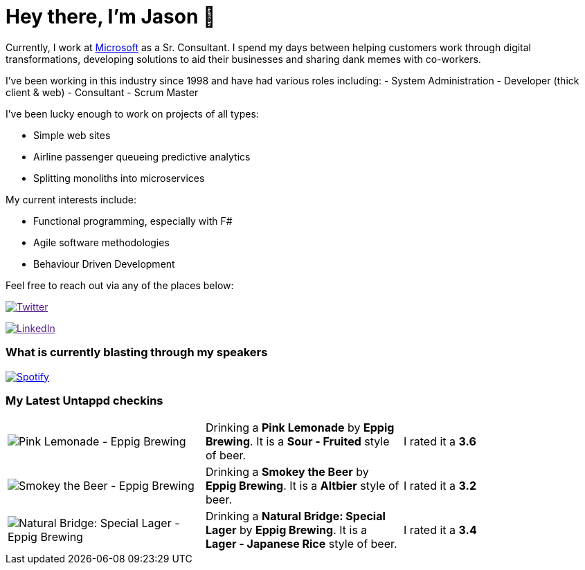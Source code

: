 ﻿# Hey there, I'm Jason 👋

Currently, I work at https://microsoft.com[Microsoft] as a Sr. Consultant. I spend my days between helping customers work through digital transformations, developing solutions to aid their businesses and sharing dank memes with co-workers. 

I've been working in this industry since 1998 and have had various roles including: 
- System Administration
- Developer (thick client & web)
- Consultant
- Scrum Master

I've been lucky enough to work on projects of all types:

- Simple web sites
- Airline passenger queueing predictive analytics
- Splitting monoliths into microservices

My current interests include:

- Functional programming, especially with F#
- Agile software methodologies
- Behaviour Driven Development

Feel free to reach out via any of the places below:

image:https://img.shields.io/twitter/follow/jtucker?style=flat-square&color=blue["Twitter",link="https://twitter.com/jtucker]

image:https://img.shields.io/badge/LinkedIn-Let's%20Connect-blue["LinkedIn",link="https://linkedin.com/in/jatucke]

### What is currently blasting through my speakers

image:https://spotify-github-profile.vercel.app/api/view?uid=soulposition&cover_image=true&theme=novatorem&bar_color=c43c3c&bar_color_cover=true["Spotify",link="https://github.com/kittinan/spotify-github-profile"]

### My Latest Untappd checkins

|====
// untappd beer
| image:https://untappd.akamaized.net/photos/2022_07_02/2e434722aefe0bf24fa5bbcc8a31b1de_200x200.jpg[Pink Lemonade - Eppig Brewing] | Drinking a *Pink Lemonade* by *Eppig Brewing*. It is a *Sour - Fruited* style of beer. | I rated it a *3.6*
| image:https://via.placeholder.com/200?text=Missing+Beer+Image[Smokey the Beer - Eppig Brewing] | Drinking a *Smokey the Beer* by *Eppig Brewing*. It is a *Altbier* style of beer. | I rated it a *3.2*
| image:https://untappd.akamaized.net/photos/2022_07_02/a7cdc8021775f28ad99b1a5e16ea3e8c_200x200.jpg[Natural Bridge: Special Lager - Eppig Brewing] | Drinking a *Natural Bridge: Special Lager* by *Eppig Brewing*. It is a *Lager - Japanese Rice* style of beer. | I rated it a *3.4*
// untappd end
